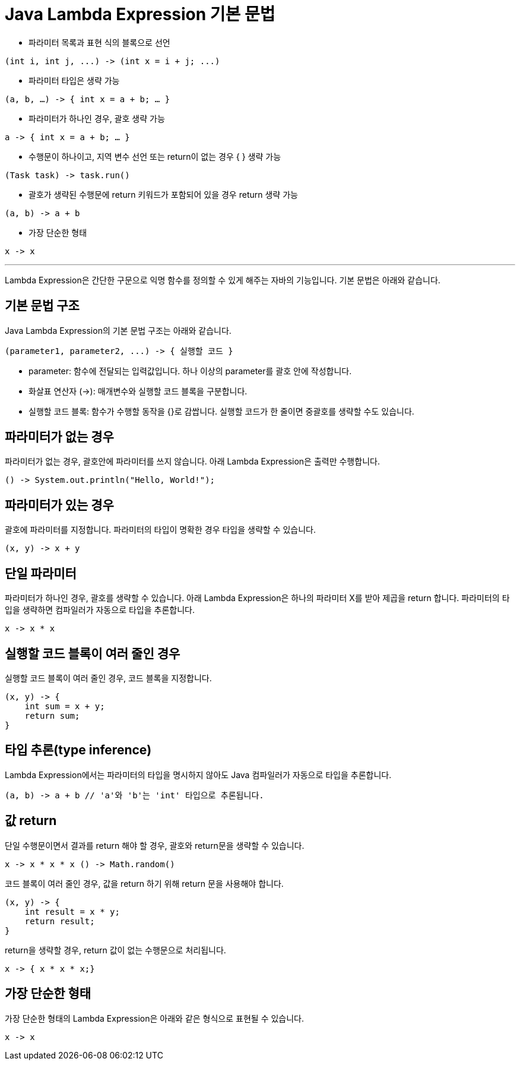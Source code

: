 = Java Lambda Expression 기본 문법

* 파라미터 목록과 표현 식의 블록으로 선언

[source, java]
----
(int i, int j, ...) -> (int x = i + j; ...)
----

* 파라미터 타입은 생략 가능

[source, java]
----
(a, b, …) -> { int x = a + b; … }
----

* 파라미터가 하나인 경우, 괄호 생략 가능

[source, java]
----
a -> { int x = a + b; … }
----

* 수행문이 하나이고, 지역 변수 선언 또는 return이 없는 경우 { } 생략 가능

[source, java]
----
(Task task) -> task.run()
----

* 괄호가 생략된 수행문에 return 키워드가 포함되어 있을 경우 return 생략 가능

[source, java]
----
(a, b) -> a + b
----

* 가장 단순한 형태

[source, java]
----
x -> x
----

---

Lambda Expression은 간단한 구문으로 익명 함수를 정의할 수 있게 해주는 자바의 기능입니다. 기본 문법은 아래와 같습니다.

== 기본 문법 구조

Java Lambda Expression의 기본 문법 구조는 아래와 같습니다.

[source, java]
----
(parameter1, parameter2, ...) -> { 실행할 코드 }
----

* parameter: 함수에 전달되는 입력값입니다. 하나 이상의 parameter를 괄호 안에 작성합니다.
* 화살표 연산자 (->): 매개변수와 실행할 코드 블록을 구분합니다.
* 실행할 코드 블록: 함수가 수행할 동작을 {}로 감쌉니다. 실행할 코드가 한 줄이면 중괄호를 생략할 수도 있습니다.

== 파라미터가 없는 경우

파라미터가 없는 경우, 괄호안에 파라미터를 쓰지 않습니다. 아래 Lambda Expression은 출력만 수행합니다.

[source, java]
----
() -> System.out.println("Hello, World!");
----

== 파라미터가 있는 경우

괄호에 파라미터를 지정합니다. 파라미터의 타입이 명확한 경우 타입을 생략할 수 있습니다.

[source, java]
----
(x, y) -> x + y
----

== 단일 파라미터

파라미터가 하나인 경우, 괄호를 생략할 수 있습니다. 아래 Lambda Expression은 하나의 파라미터 X를 받아 제곱을 return 합니다. 파라미터의 타입을 생략하면 컴파일러가 자동으로 타입을 추론합니다.

[source, java]
----
x -> x * x
----

== 실행할 코드 블록이 여러 줄인 경우

실행할 코드 블록이 여러 줄인 경우, 코드 블록을 지정합니다.

[source, java]
----
(x, y) -> {
    int sum = x + y;
    return sum;
}
----

== 타입 추론(type inference)

Lambda Expression에서는 파라미터의 타입을 명시하지 않아도 Java 컴파일러가 자동으로 타입을 추론합니다.

[source, java]
----
(a, b) -> a + b // 'a'와 'b'는 'int' 타입으로 추론됩니다.
----

== 값 return

단일 수행문이면서 결과를 return 해야 할 경우, 괄호와 return문을 생략할 수 있습니다.

[source, java]
----
x -> x * x * x () -> Math.random()
----

코드 블록이 여러 줄인 경우, 값을 return 하기 위해 return 문을 사용해야 합니다.

[source, python]
----
(x, y) -> {
    int result = x * y;
    return result;
}
----

return을 생략할 경우, return 값이 없는 수행문으로 처리됩니다.

[source, java]
----
x -> { x * x * x;}
----

== 가장 단순한 형태

가장 단순한 형태의 Lambda Expression은 아래와 같은 형식으로 표현될 수 있습니다.

[source, java]
----
x -> x
----